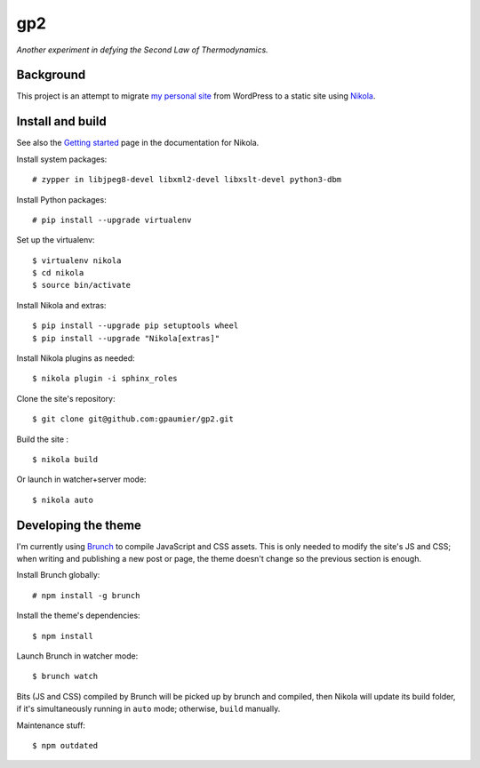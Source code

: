 =====
 gp2
=====

*Another experiment in defying the Second Law of Thermodynamics.*


Background
==========

This project is an attempt to migrate `my personal site <https://guillaumepaumier.com>`__ from WordPress to a static site using `Nikola <https://getnikola.com>`__.


Install and build
=================

See also the `Getting started <https://getnikola.com/getting-started.html>`_ page in the documentation for Nikola.

Install system packages:

::

    # zypper in libjpeg8-devel libxml2-devel libxslt-devel python3-dbm

Install Python packages:

::

    # pip install --upgrade virtualenv

Set up the virtualenv:

::

    $ virtualenv nikola
    $ cd nikola
    $ source bin/activate

Install Nikola and extras:

::

    $ pip install --upgrade pip setuptools wheel
    $ pip install --upgrade "Nikola[extras]"

Install Nikola plugins as needed:

::

    $ nikola plugin -i sphinx_roles

Clone the site's repository:

::

    $ git clone git@github.com:gpaumier/gp2.git

Build the site :

::

    $ nikola build

Or launch in watcher+server mode:

::

    $ nikola auto


Developing the theme
====================

I'm currently using `Brunch <http://brunch.io/>`__ to compile JavaScript and CSS assets. This is only needed to modify the site's JS and CSS; when writing and publishing a new post or page, the theme doesn't change so the previous section is enough.

Install Brunch globally:

::

    # npm install -g brunch


Install the theme's dependencies:

::

    $ npm install

Launch Brunch in watcher mode:

::

    $ brunch watch

Bits (JS and CSS) compiled by Brunch will be picked up by brunch and compiled, then Nikola will update its build folder, if it's simultaneously running in ``auto`` mode; otherwise, ``build`` manually.

Maintenance stuff:

::

      $ npm outdated
